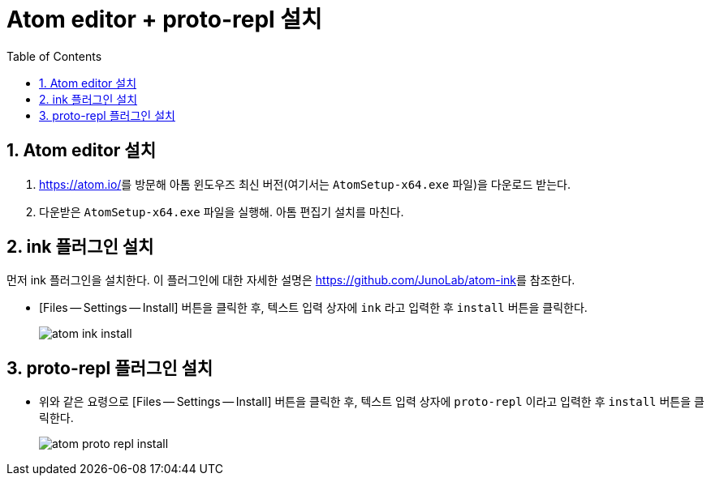 = Atom editor + proto-repl 설치
:source-language: clojure
:source-highlighter: coderay
:sectnums:
:imagesdir: img
:linkcss:
:stylesdir: ../
:stylesheet: my-asciidoctor.css
:docinfo1:
:toc: right

== Atom editor 설치

. link:https://atom.io/[]를 방문해 아톰 윈도우즈 최신 버전(여기서는 `AtomSetup-x64.exe`
  파일)을 다운로드 받는다.

. 다운받은  `AtomSetup-x64.exe` 파일을 실행해. 아톰 편집기 설치를 마친다.


== ink 플러그인 설치

먼저 ink 플러그인을 설치한다. 이 플러그인에 대한 자세한 설명은
link:https://github.com/JunoLab/atom-ink[]를 참조한다.

* [Files -- Settings -- Install] 버튼을 클릭한 후, 텍스트 입력 상자에 `ink` 라고 입력한 후
  `install` 버튼을 클릭한다.
+
image:atom-ink-install.png[]


== proto-repl 플러그인 설치

* 위와 같은 요령으로 [Files -- Settings -- Install] 버튼을 클릭한 후,  텍스트 입력 상자에 `proto-repl` 이라고 입력한 후 `install` 버튼을 클릭한다.
+
image:atom-proto-repl-install.png[]


